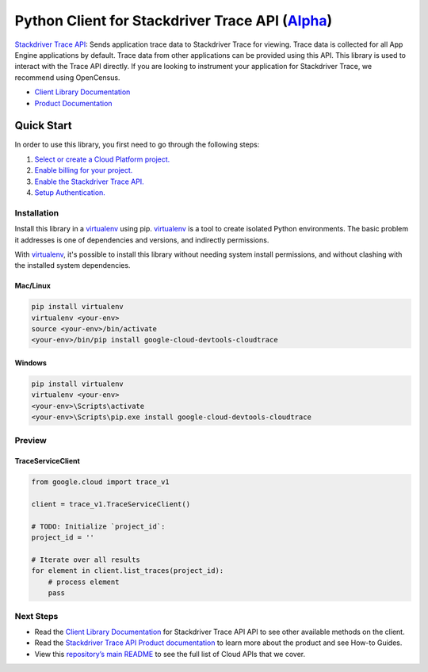 Python Client for Stackdriver Trace API (`Alpha`_)
==================================================

`Stackdriver Trace API`_: Sends application trace data to Stackdriver Trace for viewing. Trace data
is collected for all App Engine applications by default. Trace data from
other applications can be provided using this API. This library is used to
interact with the Trace API directly. If you are looking to instrument
your application for Stackdriver Trace, we recommend using OpenCensus.

- `Client Library Documentation`_
- `Product Documentation`_

.. _Alpha: https://github.com/googleapis/google-cloud-python/blob/master/README.rst
.. _Stackdriver Trace API: https://cloud.google.com/devtools-cloudtrace
.. _Client Library Documentation: https://googleapis.github.io/google-cloud-python/latest/devtools-cloudtrace/usage.html
.. _Product Documentation:  https://cloud.google.com/devtools-cloudtrace

Quick Start
-----------

In order to use this library, you first need to go through the following steps:

1. `Select or create a Cloud Platform project.`_
2. `Enable billing for your project.`_
3. `Enable the Stackdriver Trace API.`_
4. `Setup Authentication.`_

.. _Select or create a Cloud Platform project.: https://console.cloud.google.com/project
.. _Enable billing for your project.: https://cloud.google.com/billing/docs/how-to/modify-project#enable_billing_for_a_project
.. _Enable the Stackdriver Trace API.:  https://cloud.google.com/devtools-cloudtrace
.. _Setup Authentication.: https://googleapis.github.io/google-cloud-python/latest/core/auth.html

Installation
~~~~~~~~~~~~

Install this library in a `virtualenv`_ using pip. `virtualenv`_ is a tool to
create isolated Python environments. The basic problem it addresses is one of
dependencies and versions, and indirectly permissions.

With `virtualenv`_, it's possible to install this library without needing system
install permissions, and without clashing with the installed system
dependencies.

.. _`virtualenv`: https://virtualenv.pypa.io/en/latest/


Mac/Linux
^^^^^^^^^

.. code-block:: console

    pip install virtualenv
    virtualenv <your-env>
    source <your-env>/bin/activate
    <your-env>/bin/pip install google-cloud-devtools-cloudtrace


Windows
^^^^^^^

.. code-block:: console

    pip install virtualenv
    virtualenv <your-env>
    <your-env>\Scripts\activate
    <your-env>\Scripts\pip.exe install google-cloud-devtools-cloudtrace

Preview
~~~~~~~

TraceServiceClient
^^^^^^^^^^^^^^^^^^

.. code:: py

    from google.cloud import trace_v1

    client = trace_v1.TraceServiceClient()

    # TODO: Initialize `project_id`:
    project_id = ''

    # Iterate over all results
    for element in client.list_traces(project_id):
        # process element
        pass

Next Steps
~~~~~~~~~~

-  Read the `Client Library Documentation`_ for Stackdriver Trace API
   API to see other available methods on the client.
-  Read the `Stackdriver Trace API Product documentation`_ to learn
   more about the product and see How-to Guides.
-  View this `repository’s main README`_ to see the full list of Cloud
   APIs that we cover.

.. _Stackdriver Trace API Product documentation:  https://cloud.google.com/devtools-cloudtrace
.. _repository’s main README: https://github.com/googleapis/google-cloud-python/blob/master/README.rst